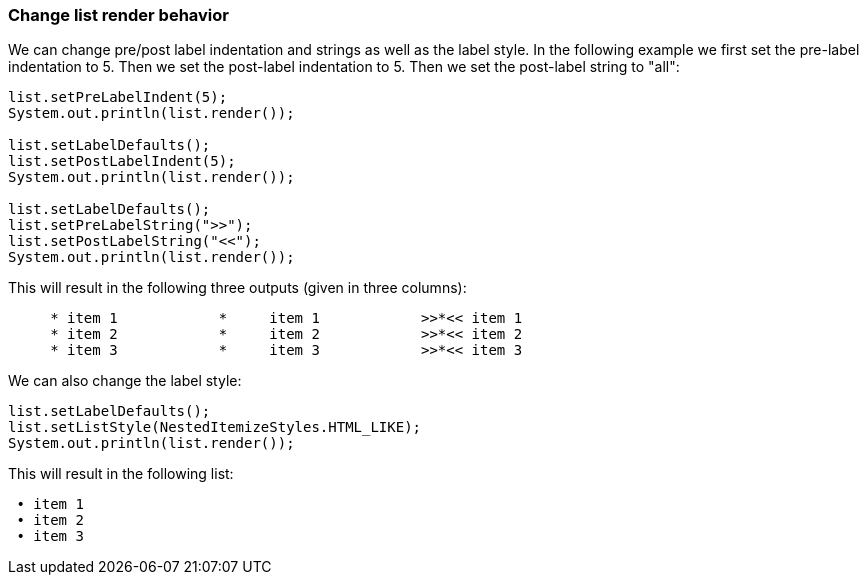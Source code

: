 Change list render behavior
~~~~~~~~~~~~~~~~~~~~~~~~~~~

We can change pre/post label indentation and strings as well as the label style.
In the following example we first set the pre-label indentation to 5.
Then we set the post-label indentation to 5.
Then we set the post-label string to "all":

[source, java]
----------------------------------------------------------------------------------------
list.setPreLabelIndent(5);
System.out.println(list.render());

list.setLabelDefaults();
list.setPostLabelIndent(5);
System.out.println(list.render());

list.setLabelDefaults();
list.setPreLabelString(">>");
list.setPostLabelString("<<");
System.out.println(list.render());
----------------------------------------------------------------------------------------


This will result in the following three outputs (given in three columns):
----------------------------------------------------------------------------------------
     * item 1		 *     item 1		 >>*<< item 1
     * item 2		 *     item 2		 >>*<< item 2
     * item 3		 *     item 3		 >>*<< item 3
----------------------------------------------------------------------------------------


We can also change the label style:

[source, java]
----------------------------------------------------------------------------------------
list.setLabelDefaults();
list.setListStyle(NestedItemizeStyles.HTML_LIKE);
System.out.println(list.render());
----------------------------------------------------------------------------------------

This will result in the following list:
----------------------------------------------------------------------------------------
 • item 1
 • item 2
 • item 3
----------------------------------------------------------------------------------------
